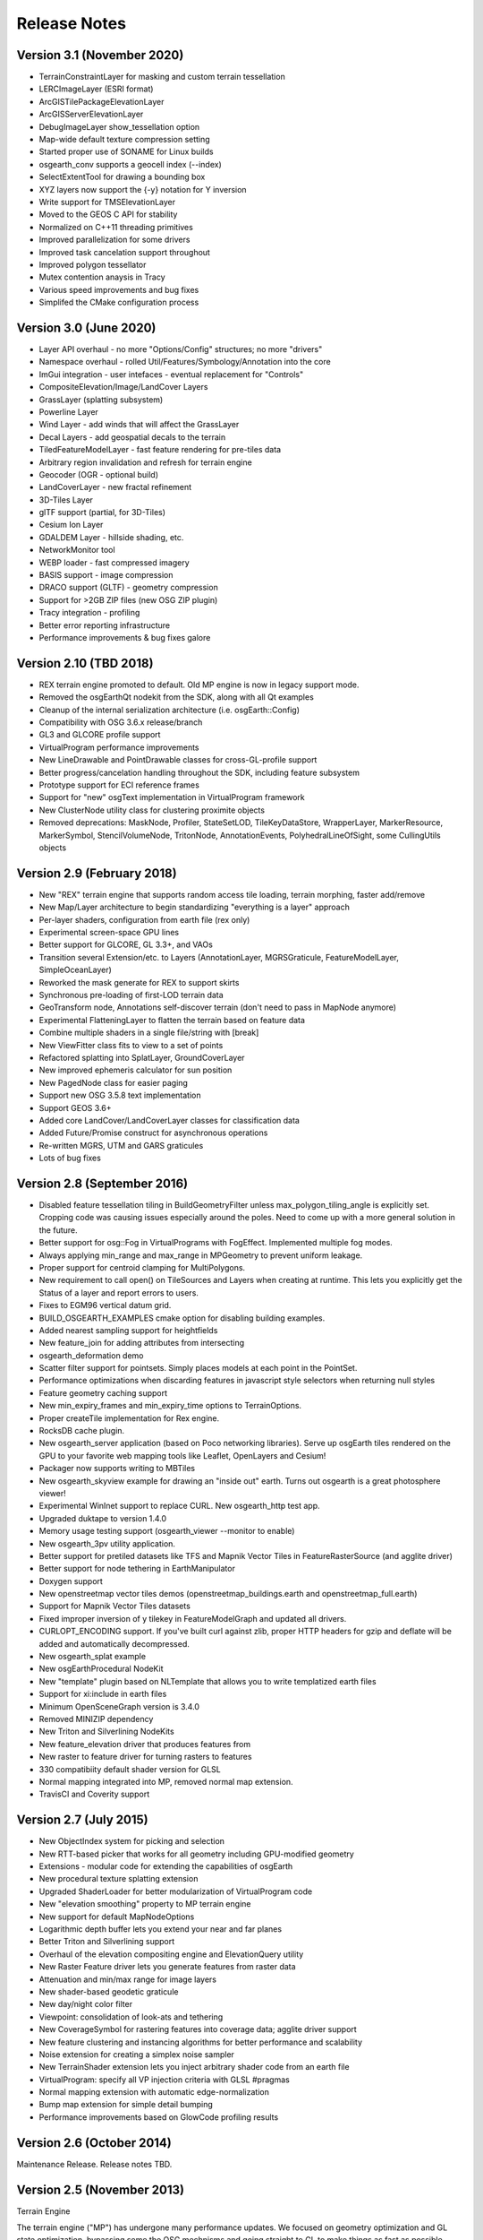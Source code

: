 Release Notes
=============

Version 3.1 (November 2020)
----------------------------
* TerrainConstraintLayer for masking and custom terrain tessellation
* LERCImageLayer (ESRI format)
* ArcGISTilePackageElevationLayer
* ArcGISServerElevationLayer
* DebugImageLayer show_tessellation option
* Map-wide default texture compression setting
* Started proper use of SONAME for Linux builds
* osgearth_conv supports a geocell index (--index)
* SelectExtentTool for drawing a bounding box
* XYZ layers now support the {-y} notation for Y inversion
* Write support for TMSElevationLayer
* Moved to the GEOS C API for stability
* Normalized on C++11 threading primitives
* Improved parallelization for some drivers
* Improved task cancelation support throughout
* Improved polygon tessellator
* Mutex contention anaysis in Tracy
* Various speed improvements and bug fixes
* Simplifed the CMake configuration process

Version 3.0 (June 2020)
----------------------------
* Layer API overhaul - no more "Options/Config" structures; no more "drivers"
* Namespace overhaul - rolled Util/Features/Symbology/Annotation into the core
* ImGui integration - user intefaces - eventual replacement for "Controls"
* CompositeElevation/Image/LandCover Layers
* GrassLayer (splatting subsystem)
* Powerline Layer
* Wind Layer - add winds that will affect the GrassLayer
* Decal Layers - add geospatial decals to the terrain
* TiledFeatureModelLayer - fast feature rendering for pre-tiles data
* Arbitrary region invalidation and refresh for terrain engine
* Geocoder (OGR - optional build)
* LandCoverLayer - new fractal refinement
* 3D-Tiles Layer
* glTF support (partial, for 3D-Tiles)
* Cesium Ion Layer
* GDALDEM Layer - hillside shading, etc.
* NetworkMonitor tool
* WEBP loader - fast compressed imagery
* BASIS support - image compression
* DRACO support (GLTF) - geometry compression
* Support for >2GB ZIP files (new OSG ZIP plugin)
* Tracy integration - profiling
* Better error reporting infrastructure
* Performance improvements & bug fixes galore

Version 2.10 (TBD 2018)
----------------------------
* REX terrain engine promoted to default. Old MP engine is now in legacy support mode.
* Removed the osgEarthQt nodekit from the SDK, along with all Qt examples
* Cleanup of the internal serialization architecture (i.e. osgEarth::Config)
* Compatibility with OSG 3.6.x release/branch
* GL3 and GLCORE profile support
* VirtualProgram performance improvements
* New LineDrawable and PointDrawable classes for cross-GL-profile support
* Better progress/cancelation handling throughout the SDK, including feature subsystem
* Prototype support for ECI reference frames
* Support for "new" osgText implementation in VirtualProgram framework
* New ClusterNode utility class for clustering proximite objects
* Removed deprecations: MaskNode, Profiler, StateSetLOD, TileKeyDataStore, WrapperLayer, MarkerResource, MarkerSymbol, StencilVolumeNode, TritonNode, AnnotationEvents, PolyhedralLineOfSight, some CullingUtils objects

Version 2.9 (February 2018)
---------------------------

* New "REX" terrain engine that supports random access tile loading, terrain morphing, faster add/remove
* New Map/Layer architecture to begin standardizing "everything is a layer" approach
* Per-layer shaders, configuration from earth file (rex only)
* Experimental screen-space GPU lines
* Better support for GLCORE, GL 3.3+, and VAOs
* Transition several Extension/etc. to Layers (AnnotationLayer, MGRSGraticule, FeatureModelLayer, SimpleOceanLayer)
* Reworked the mask generate for REX to support skirts
* Synchronous pre-loading of first-LOD terrain data
* GeoTransform node, Annotations self-discover terrain (don't need to pass in MapNode anymore)
* Experimental FlatteningLayer to flatten the terrain based on feature data
* Combine multiple shaders in a single file/string with [break]
* New ViewFitter class fits to view to a set of points
* Refactored splatting into SplatLayer, GroundCoverLayer
* New improved ephemeris calculator for sun position
* New PagedNode class for easier paging
* Support new OSG 3.5.8 text implementation
* Support GEOS 3.6+
* Added core LandCover/LandCoverLayer classes for classification data
* Added Future/Promise construct for asynchronous operations
* Re-written MGRS, UTM and GARS graticules
* Lots of bug fixes

Version 2.8 (September 2016)
---------------------------

* Disabled feature tessellation tiling in BuildGeometryFilter unless max_polygon_tiling_angle is explicitly set.  Cropping code was causing issues especially around the poles.  Need to come up with a more general solution in the future.
* Better support for osg::Fog in VirtualPrograms with FogEffect.  Implemented multiple fog modes.
* Always applying min_range and max_range in MPGeometry to prevent uniform leakage.
* Proper support for centroid clamping for MultiPolygons.
* New requirement to call open() on TileSources and Layers when creating at runtime.  This lets you explicitly get the Status of a layer and report errors to users.
* Fixes to EGM96 vertical datum grid.
* BUILD_OSGEARTH_EXAMPLES cmake option for disabling building examples.
* Added nearest sampling support for heightfields
* New feature_join for adding attributes from intersecting 
* osgearth_deformation demo
* Scatter filter support for pointsets.  Simply places models at each point in the PointSet.
* Performance optimizations when discarding features in javascript style selectors when returning null styles
* Feature geometry caching support
* New min_expiry_frames and min_expiry_time options to TerrainOptions.
* Proper createTile implementation for Rex engine.
* RocksDB cache plugin.
* New osgearth_server application (based on Poco networking libraries).  Serve up osgEarth tiles rendered on the GPU to your favorite web mapping tools like Leaflet, OpenLayers and Cesium!
* Packager now supports writing to MBTiles
* New osgearth_skyview example for drawing an "inside out" earth.  Turns out osgearth is a great photosphere viewer!
* Experimental WinInet support to replace CURL.  New osgearth_http test app.  
* Upgraded duktape to version 1.4.0
* Memory usage testing support (osgearth_viewer --monitor to enable)
* New osgearth_3pv utility application.
* Better support for pretiled datasets like TFS and Mapnik Vector Tiles in FeatureRasterSource (and agglite driver)
* Better support for node tethering in EarthManipulator
* Doxygen support
* New openstreetmap vector tiles demos (openstreetmap_buildings.earth and openstreetmap_full.earth)
* Support for Mapnik Vector Tiles datasets
* Fixed improper inversion of y tilekey in FeatureModelGraph and updated all drivers.
* CURLOPT_ENCODING support.  If you've built curl against zlib, proper HTTP headers for gzip and deflate will be added and automatically decompressed.
* New osgearth_splat example
* New osgEarthProcedural NodeKit
* New "template" plugin based on NLTemplate that allows you to write templatized earth files
* Support for xi:include in earth files
* Minimum OpenSceneGraph version is 3.4.0
* Removed MINIZIP dependency
* New Triton and Silverlining NodeKits
* New feature_elevation driver that produces features from 
* New raster to feature driver for turning rasters to features
* 330 compatibiity default shader version for GLSL
* Normal mapping integrated into MP, removed normal map extension.
* TravisCI and Coverity support

Version 2.7 (July 2015)
---------------------------

* New ObjectIndex system for picking and selection
* New RTT-based picker that works for all geometry including GPU-modified geometry
* Extensions - modular code for extending the capabilities of osgEarth
* New procedural texture splatting extension
* Upgraded ShaderLoader for better modularization of VirtualProgram code
* New "elevation smoothing" property to MP terrain engine
* New support for default MapNodeOptions
* Logarithmic depth buffer lets you extend your near and far planes
* Better Triton and Silverlining support
* Overhaul of the elevation compositing engine and ElevationQuery utility
* New Raster Feature driver lets you generate features from raster data
* Attenuation and min/max range for image layers
* New shader-based geodetic graticule
* New day/night color filter
* Viewpoint: consolidation of look-ats and tethering
* New CoverageSymbol for rastering features into coverage data; agglite driver support
* New feature clustering and instancing algorithms for better performance and scalability
* Noise extension for creating a simplex noise sampler
* New TerrainShader extension lets you inject arbitrary shader code from an earth file
* VirtualProgram: specify all VP injection criteria with GLSL #pragmas
* Normal mapping extension with automatic edge-normalization
* Bump map extension for simple detail bumping
* Performance improvements based on GlowCode profiling results


Version 2.6 (October 2014)
--------------------------

Maintenance Release. Release notes TBD.

Version 2.5 (November 2013)
---------------------------

Terrain Engine

The terrain engine ("MP") has undergone many performance updates. We focused on geometry
optimization and GL state optimization, bypassing some the OSG mechnisms and going straight
to GL to make things as fast as possible.

MP has a new optional "incremental update" feature. By default, when you change the
map model (add/remove layers etc.) osgEarth will rebuild the terrain in its entirely. With
incremental update enabled, it will only rebuild tiles that are visible. Tiles not currently
visible (like those at lower LODs) don't update until they actually become visible.

Caching

Caching got a couple improvements. The cache seeder (osgearth_cache) is now multi-threaded
(as it the TMS packager utility). The filesystem cache also supports expiration policies
for cached items, including map tiles.

JavaScript

We updated osgEarth to work with the newest Google V8 JavaScript interpreter API. We also
now support JavaScriptCore as a JS interpreter for OSX/iOS devices (where V8 is not
available).

Terrain Effects

A new TerrainEffect API makes it easy to add custom shaders to the terrain. osgEarth has
several of these built in, including NormalMap, DetailTexture, LODBlending, and ContourMap.

New Drivers

There is a new Bing Maps driver. Bing requires an API key, which you can get at the Bing site.

We also added a new LibNOISE driver. It generates parametric noise that you can use as
terrain elevation data, or to add fractal detail to existing terrain, or to generate 
noise patterns for detail texturing.

Other Goodies

* Shared Layers allow access multiple samplers from a custom shader
* A new "AUTO_SCALE" render bin scales geometry to the screen without using an AutoTransform node.
* PlaceNodes and LabelNodes now support localized occlusion culling.
* The Controls utility library works on iOS/GLES now.


Version 2.4 (April 2013)
------------------------

* New "MP" terrain engine with better performance and support for unlimited image layers (now the default)
* Shader Composition - reworked the framework for more flexible control of vertex shaders
* EarthManipulator - support for mobile (multitouch) actions
* GPU clamping of feature geometry (ClampableNode)
* TMSBackFiller tool to generate low-res LODs from high-res data
* OceanSurface support for masking layer
* New RenderSymbol for draw control
* Fade-in control for feature layers
* OverlayDecorator - improvements in draping; eliminated jittering
* Added feature caching in FeatureSourceIndexNode
* ShaderGenerator - added support for more texture types
* Draping - moved draping/clamping control into Symbology (AltitudeSymbol)
* Lines - add units to "stroke-width", for values like "25m", also "stroke-min-pixels"
* PolygonizeLines operator with GPU auto-scaling
* New Documentation site (stored in the repo) at http://osgearth.readthedocs.org
* Decluttering - new "max_objects" property to limit number of drawables
* New ElevationLOD node
* SkyNode - added automatic ambient light calculation
* New DataScanner - build ImageLayers from a recursive file search
* Qt: new ViewWidget for use with a CompositeViewer
* Map: batch updates using the beginUpdate/endUpdate construct
* GLSL Color Filter: embed custom GLSL code directly in the earth file (glsl_filter.earth)
* Agglite: Support for "stroke-width" with units and min-pixels for rasterization
* Terrain options: force an elevation grid size with <elevation_tile_size>
* Better iOS support
* New "BYO" terrain engine lets you load an external model as your terrain
* New "first_lod" property lets you force a minimum LOD to start at
* Better support for tiled data layers
* Lots of bug fixes and performance improvements
* New documentation site stored in the osgEarth repo (docs.osgearth.org)
